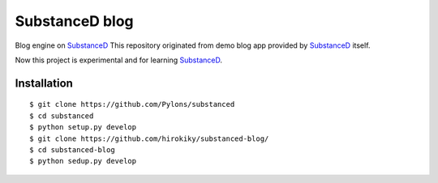 SubstanceD blog
===============

Blog engine on SubstanceD_
This repository originated from demo blog app provided by SubstanceD_ itself.

Now this project is experimental and for learning SubstanceD_. 

Installation
------------
::

    $ git clone https://github.com/Pylons/substanced
    $ cd substanced
    $ python setup.py develop
    $ git clone https://github.com/hirokiky/substanced-blog/
    $ cd substanced-blog
    $ python sedup.py develop


.. _SubstanceD: http://substanced.net/
